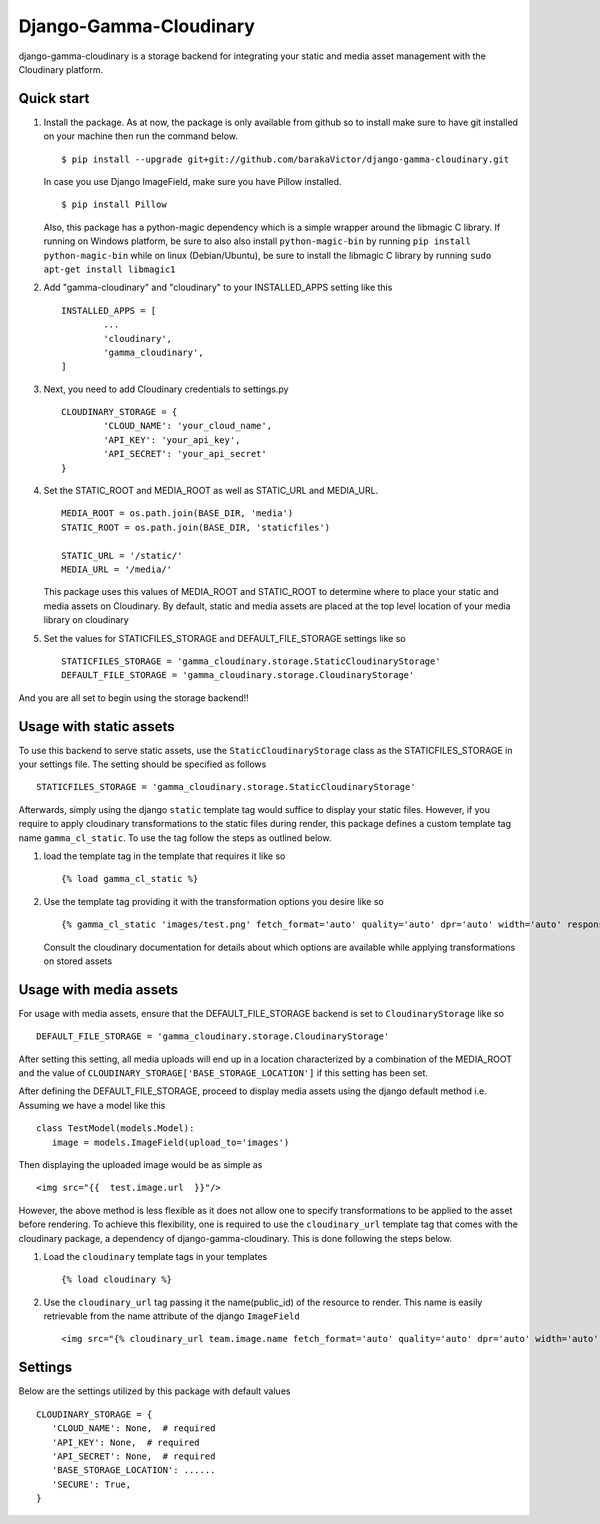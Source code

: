 =====
Django-Gamma-Cloudinary
=====

django-gamma-cloudinary is a storage backend for integrating
your static and media asset management with the Cloudinary platform. 

.. image:: https://github.com/barakaVictor/django-gamma-cloudinary/workflows/Python%20package/badge.svg?branch=main
        :target: https://github.com/barakaVictor/django-gamma-cloudinary 
	
.. image:: https://img.shields.io/badge/License-BSD%203--Clause-blue.svg 
	:target: https://opensource.org/licenses/BSD-3-Clause

.. image:: https://app.codacy.com/project/badge/Coverage/46f9e273015842829ba79cff86b9d409    
	:target: https://www.codacy.com/gh/barakaVictor/django-gamma-cloudinary/dashboard?utm_source=github.com&amp;utm_medium=referral&amp;utm_content=barakaVictor/django-gamma-cloudinary&amp;utm_campaign=Badge_Coverage

.. image:: https://app.codacy.com/project/badge/Grade/46f9e273015842829ba79cff86b9d409
	:target: https://www.codacy.com/gh/barakaVictor/django-gamma-cloudinary/dashboard?utm_source=github.com&amp;utm_medium=referral&amp;utm_content=barakaVictor/django-gamma-cloudinary&amp;utm_campaign=Badge_Grade)

Quick start
----------------

1. Install the package.
   As at now, the package is only available from github so to install make sure to have
   git installed on your machine then run the command below.
   ::
   	$ pip install --upgrade git+git://github.com/barakaVictor/django-gamma-cloudinary.git
	
   In case you use Django ImageField, make sure you have Pillow installed.
   ::
   	$ pip install Pillow
	
   Also, this package has a python-magic dependency which is a simple wrapper around the libmagic C library. 
   If running on Windows platform, be sure to also also install ``python-magic-bin`` by running ``pip install python-magic-bin`` 
   while on linux (Debian/Ubuntu), be sure to install the libmagic C library by running ``sudo apt-get install libmagic1``
   
2. Add "gamma-cloudinary" and "cloudinary" to your INSTALLED_APPS setting like this
   ::
   	INSTALLED_APPS = [
		...
		'cloudinary',
		'gamma_cloudinary',
	]

3. Next, you need to add Cloudinary credentials to settings.py
   ::
   	CLOUDINARY_STORAGE = {
   		'CLOUD_NAME': 'your_cloud_name',
        	'API_KEY': 'your_api_key',
        	'API_SECRET': 'your_api_secret'
	}
    
4. Set the STATIC_ROOT and MEDIA_ROOT as well as STATIC_URL and MEDIA_URL.
   ::
   	MEDIA_ROOT = os.path.join(BASE_DIR, 'media')
	STATIC_ROOT = os.path.join(BASE_DIR, 'staticfiles')
	
	STATIC_URL = '/static/'
	MEDIA_URL = '/media/'
	
   This package uses this values of MEDIA_ROOT and STATIC_ROOT to determine where to place your static and 
   media assets on Cloudinary. By default, static and media assets are placed at the top level location of your media library 
   on cloudinary

5. Set the values for STATICFILES_STORAGE and DEFAULT_FILE_STORAGE settings like so
   ::
   	STATICFILES_STORAGE = 'gamma_cloudinary.storage.StaticCloudinaryStorage'
	DEFAULT_FILE_STORAGE = 'gamma_cloudinary.storage.CloudinaryStorage'

And you are all set to begin using the storage backend!!

Usage with static assets
------------------------

To use this backend to serve static assets, use the ``StaticCloudinaryStorage`` class as the 
STATICFILES_STORAGE in your settings file. The setting should be specified as follows
::
 STATICFILES_STORAGE = 'gamma_cloudinary.storage.StaticCloudinaryStorage'

Afterwards, simply using the django ``static`` template tag would suffice to display your static files.
However, if you require to apply cloudinary transformations to the static files during render, this
package defines a custom template tag name ``gamma_cl_static``. To use the tag follow the steps as 
outlined below.

1. load the template tag in the template that requires it like so
   ::
    {% load gamma_cl_static %}

2. Use the template tag providing it with the transformation options you desire like so
   ::
    {% gamma_cl_static 'images/test.png' fetch_format='auto' quality='auto' dpr='auto' width='auto' responsive=True %}
   
   Consult the cloudinary documentation for details about which options are available while applying 
   transformations on stored assets

Usage with media assets
------------------------

For usage with media assets, ensure that the DEFAULT_FILE_STORAGE backend is set to ``CloudinaryStorage`` like so
::
 DEFAULT_FILE_STORAGE = 'gamma_cloudinary.storage.CloudinaryStorage'

After setting this setting, all media uploads will end up in a location characterized by a combination of the MEDIA_ROOT and the value
of ``CLOUDINARY_STORAGE['BASE_STORAGE_LOCATION']`` if this setting has been set.

After defining the DEFAULT_FILE_STORAGE, proceed to display media assets using the django default method i.e.
Assuming we have a model like this
::
 class TestModel(models.Model):
    image = models.ImageField(upload_to='images')

Then displaying the uploaded image would be as simple as
::
 <img src="{{  test.image.url  }}"/>

However, the above method is less flexible as it does not allow one to specify transformations to be applied to the asset
before rendering. To achieve this flexibility, one is required to use the ``cloudinary_url`` template tag that comes with
the cloudinary package, a dependency of django-gamma-cloudinary. This is done following the steps below.

1. Load the ``cloudinary`` template tags in your templates
   ::
    {% load cloudinary %}

2. Use the ``cloudinary_url`` tag passing it the name(public_id) of the resource to render. This name is easily
   retrievable from the name attribute of the django ``ImageField``
   ::
    <img src="{% cloudinary_url team.image.name fetch_format='auto' quality='auto' dpr='auto' width='auto' responsive=True default_image='placeholder' %}"/>

Settings
------------------------

Below are the settings utilized by this package with default values
::
 CLOUDINARY_STORAGE = {
    'CLOUD_NAME': None,  # required
    'API_KEY': None,  # required
    'API_SECRET': None,  # required
    'BASE_STORAGE_LOCATION': ......
    'SECURE': True,
 }
